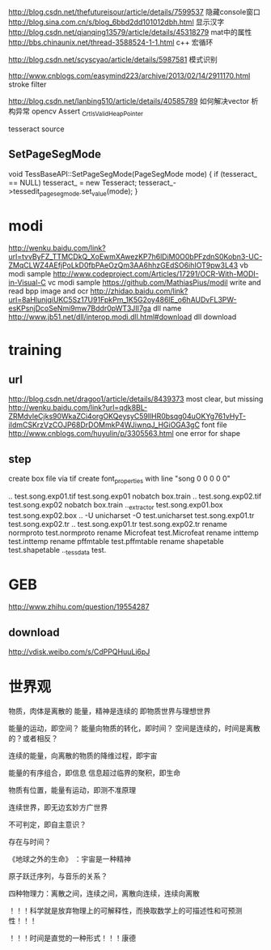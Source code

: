 
http://blog.csdn.net/thefutureisour/article/details/7599537 隐藏console窗口
http://blog.sina.com.cn/s/blog_6bbd2dd101012dbh.html 显示汉字
http://blog.csdn.net/qianqing13579/article/details/45318279 mat中的属性
http://bbs.chinaunix.net/thread-3588524-1-1.html c++ 宏循环


http://blog.csdn.net/scyscyao/article/details/5987581 模式识别


http://www.cnblogs.com/easymind223/archive/2013/02/14/2911170.html stroke filter

http://blog.csdn.net/lanbing510/article/details/40585789 如何解决vector 析构异常 opencv Assert _CrtIsValidHeapPointer


tesseract source

** SetPageSegMode
void TessBaseAPI::SetPageSegMode(PageSegMode mode) {
  if (tesseract_ == NULL)
    tesseract_ = new Tesseract;
  tesseract_->tessedit_pageseg_mode.set_value(mode);
}



* modi
http://wenku.baidu.com/link?url=tvvByFZ_TTMCDkQ_XoEwmXAwezKP7h6lDiM0O0bPFzdnS0Kobn3-UC-ZMqCLWZ4AEfjPoLkD0fbPAeOzQm3AA6hhzGEdSO6ihIOT9pw3L43 vb modi sample
http://www.codeproject.com/Articles/17291/OCR-With-MODI-in-Visual-C vc modi sample
https://github.com/MathiasPius/modil write and read bpp image and ocr
http://zhidao.baidu.com/link?url=8aHlunjqiUKC5Sz17U91FpkPm_1K5G2oy486lE_o6hAUDvFL3PW-esKPsnjDcoSeNmi9mw7Bddr0pWT3JII7ga dll name
http://www.jb51.net/dll/interop.modi.dll.html#download dll download




* training
** url
http://blog.csdn.net/dragoo1/article/details/8439373 most clear, but missing
http://wenku.baidu.com/link?url=qdk8BL-ZRMdvleCjks90WkaZCi4orgOKQeysyC59llHR0bsqg04uOKYg761vHyT-iIdmCSKrzVzCOJP68DrDOMmkP4WJiwnqJ_HGiOGA3gC font file
http://www.cnblogs.com/huyulin/p/3305563.html one error for shape

** step
create box file via tif
create font_properties with line "song 0 0 0 0 0"

..\tesseract test.song.exp01.tif test.song.exp01 nobatch box.train
..\tesseract test.song.exp02.tif test.song.exp02 nobatch box.train
..\unicharset_extractor test.song.exp01.box test.song.exp02.box
..\mftraining -U unicharset -O test.unicharset test.song.exp01.tr test.song.exp02.tr
..\cntraining test.song.exp01.tr test.song.exp02.tr
rename normproto test.normproto
rename Microfeat test.Microfeat
rename inttemp test.inttemp
rename pffmtable test.pffmtable
rename shapetable test.shapetable
..\combine_tessdata test.





* GEB
http://www.zhihu.com/question/19554287

** download
http://vdisk.weibo.com/s/CdPPQHuuLi6pJ


* 世界观

物质，肉体是离散的
能量，精神是连续的
即物质世界与理想世界

能量的运动，即空间？
能量向物质的转化，即时间？
空间是连续的，时间是离散的？或者相反？

连续的能量，向离散的物质的降维过程，即宇宙

能量的有序组合，即信息
信息超过临界的聚积，即生命

物质有位置，能量有运动，即测不准原理

连续世界，即无边玄妙方广世界

不可判定，即自主意识？

存在与时间？

《地球之外的生命》 ：宇宙是一种精神

原子跃迁序列，与音乐的关系？

四种物理力：离散之间，连续之间，离散向连续，连续向离散

！！！科学就是放弃物理上的可解释性，而换取数学上的可描述性和可预测性！！！

！！！时间是直觉的一种形式！！！康德




